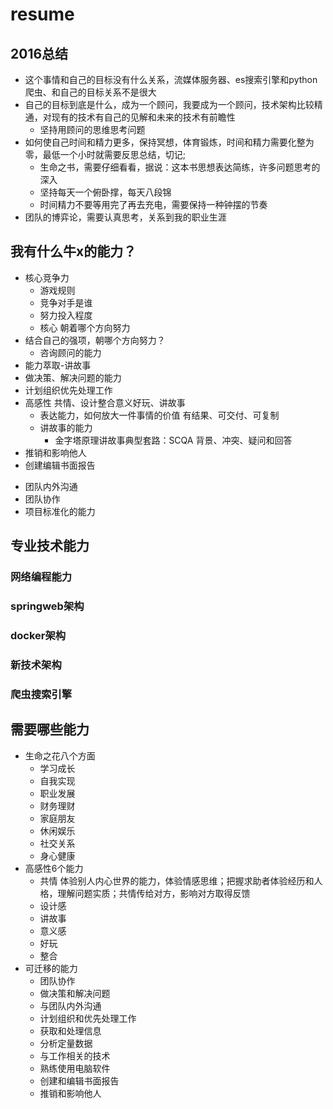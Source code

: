 * resume
** 2016总结
+ 这个事情和自己的目标没有什么关系，流媒体服务器、es搜索引擎和python爬虫、和自己的目标关系不是很大
+ 自己的目标到底是什么，成为一个顾问，我要成为一个顾问，技术架构比较精通，对现有的技术有自己的见解和未来的技术有前瞻性
  + 坚持用顾问的思维思考问题
+ 如何使自己时间和精力更多，保持冥想，体育锻炼，时间和精力需要化整为零，最低一个小时就需要反思总结，切记;
  + 生命之书，需要仔细看看，据说：这本书思想表达简练，许多问题思考的深入
  + 坚持每天一个俯卧撑，每天八段锦
  + 时间精力不要等用完了再去充电，需要保持一种钟摆的节奏
+ 团队的博弈论，需要认真思考，关系到我的职业生涯
** 我有什么牛x的能力？
+ 核心竞争力
  + 游戏规则
  + 竞争对手是谁
  + 努力投入程度
  + 核心 朝着哪个方向努力
+ 结合自己的强项，朝哪个方向努力？
  + 咨询顾问的能力
+ 能力萃取-讲故事
+ 做决策、解决问题的能力
+ 计划组织优先处理工作
+ 高感性 共情、设计整合意义好玩、讲故事
  + 表达能力，如何放大一件事情的价值  有结果、可交付、可复制
  + 讲故事的能力
    + 金字塔原理讲故事典型套路：SCQA 背景、冲突、疑问和回答
+ 推销和影响他人
+ 创建编辑书面报告


+ 团队内外沟通
+ 团队协作
+ 项目标准化的能力
** 专业技术能力
*** 网络编程能力
*** springweb架构
*** docker架构
*** 新技术架构
*** 爬虫搜索引擎
** 需要哪些能力
+ 生命之花八个方面
  + 学习成长
  + 自我实现
  + 职业发展
  + 财务理财
  + 家庭朋友
  + 休闲娱乐
  + 社交关系
  + 身心健康
+ 高感性6个能力
  + 共情 体验别人内心世界的能力，体验情感思维；把握求助者体验经历和人格，理解问题实质；共情传给对方，影响对方取得反馈
  + 设计感
  + 讲故事
  + 意义感
  + 好玩
  + 整合
+ 可迁移的能力
  + 团队协作
  + 做决策和解决问题
  + 与团队内外沟通
  + 计划组织和优先处理工作
  + 获取和处理信息
  + 分析定量数据
  + 与工作相关的技术
  + 熟练使用电脑软件
  + 创建和编辑书面报告
  + 推销和影响他人

